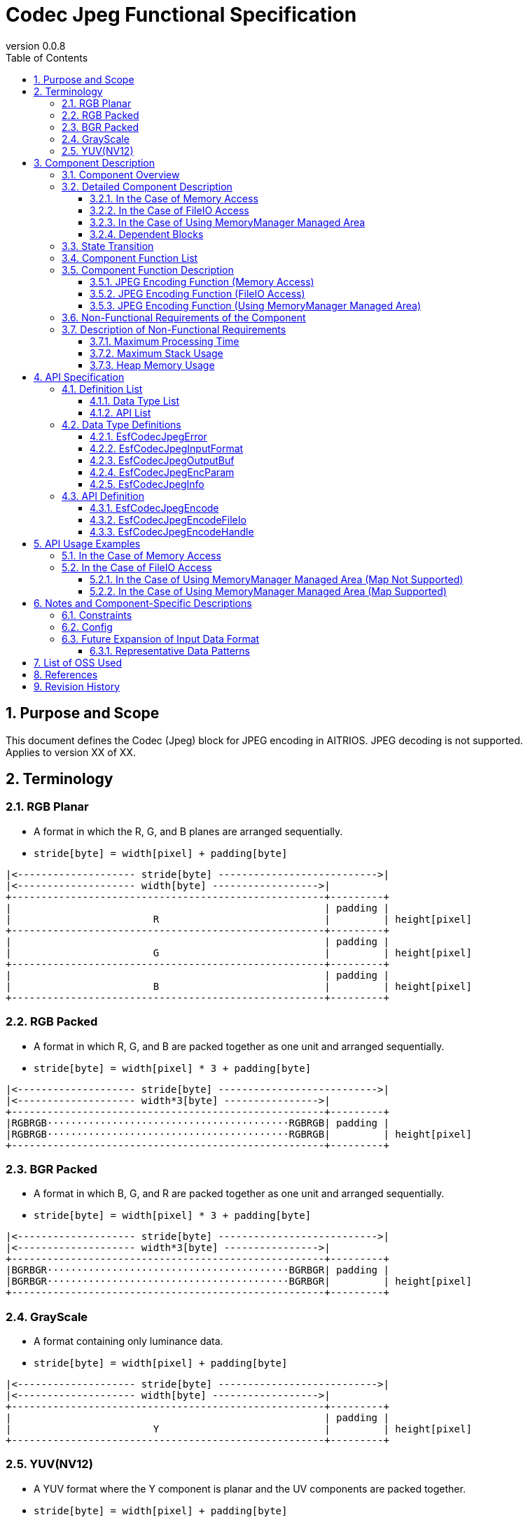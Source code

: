 = Codec Jpeg Functional Specification
:sectnums:
:sectnumlevels: 3
:chapter-label:
:revnumber: 0.0.8
:toc:
:toc-title: Table of Contents
:toclevels: 3
:lang: ja
:xrefstyle: short
:figure-caption: Figure
:table-caption: Table
:section-refsig:
:experimental:
ifdef::env-github[:mermaid_block: source,mermaid,subs="attributes"]
ifndef::env-github[:mermaid_block: mermaid,subs="attributes"]
ifdef::env-github,env-vscode[:mermaid_break: break]
ifndef::env-github,env-vscode[:mermaid_break: opt]
ifdef::env-github,env-vscode[:mermaid_critical: critical]
ifndef::env-github,env-vscode[:mermaid_critical: opt]
ifdef::env-github[:mermaid_br: pass:p[&lt;br&gt;]]
ifndef::env-github[:mermaid_br: pass:p[<br>]]

== Purpose and Scope

This document defines the Codec (Jpeg) block for JPEG encoding in AITRIOS. JPEG decoding is not supported. +
Applies to version XX of XX.

<<<

[#_Terminology]
== Terminology

[#_RGB_Planar]
=== RGB Planar
* A format in which the R, G, and B planes are arranged sequentially.
* ``stride[byte] = width[pixel] + padding[byte]``
....
|<-------------------- stride[byte] --------------------------->|
|<-------------------- width[byte] ------------------>| 
+-----------------------------------------------------+---------+
|                                                     | padding |
|                        R                            |         | height[pixel]
+-----------------------------------------------------+---------+
|                                                     | padding |
|                        G                            |         | height[pixel]
+-----------------------------------------------------+---------+
|                                                     | padding |
|                        B                            |         | height[pixel]
+-----------------------------------------------------+---------+
....

[#_RGB_Packed]
=== RGB Packed
* A format in which R, G, and B are packed together as one unit and arranged sequentially.
* ``stride[byte] = width[pixel] * 3 + padding[byte]``
....
|<-------------------- stride[byte] --------------------------->|
|<-------------------- width*3[byte] ---------------->| 
+-----------------------------------------------------+---------+
|RGBRGB·········································RGBRGB| padding |
|RGBRGB·········································RGBRGB|         | height[pixel]
+-----------------------------------------------------+---------+
....

[#_BGR_Packed]
=== BGR Packed
* A format in which B, G, and R are packed together as one unit and arranged sequentially.
* ``stride[byte] = width[pixel] * 3 + padding[byte]``
....
|<-------------------- stride[byte] --------------------------->|
|<-------------------- width*3[byte] ---------------->| 
+-----------------------------------------------------+---------+
|BGRBGR·········································BGRBGR| padding |
|BGRBGR·········································BGRBGR|         | height[pixel]
+-----------------------------------------------------+---------+
....

[#_GrayScale]
=== GrayScale
* A format containing only luminance data.
* ``stride[byte] = width[pixel] + padding[byte]``
....
|<-------------------- stride[byte] --------------------------->|
|<-------------------- width[byte] ------------------>| 
+-----------------------------------------------------+---------+
|                                                     | padding |
|                        Y                            |         | height[pixel]
+-----------------------------------------------------+---------+
....

[#_YUV(NV12)]
=== YUV(NV12)
* A YUV format where the Y component is planar and the UV components are packed together.
* ``stride[byte] = width[pixel] + padding[byte]``
....
|<-------------------- stride[byte] --------------------------->|
|<-------------------- width[byte] ------------------>| 
+-----------------------------------------------------+---------+
|                                                     | padding |
|                        Y                            |         | height[pixel]
+-----------------------------------------------------+---------+
|UVUVUV·········································UVUVUV| padding | height/2[pixel]
+-----------------------------------------------------+---------+
....

<<<

== Component Description
=== Component Overview
Performs JPEG encoding.

.Overview Diagram

<<<

=== Detailed Component Description

==== In the Case of Memory Access

[{mermaid_block}]
....
graph TB;
    direction LR
    subgraph ESF

        subgraph OSS
            subgraph JpegLib
                hal1[JPEG Encoding]
            end
        end

        subgraph Codec
            hi1[JPEG Encoding Process]
        end
        style Codec fill:#f9f

	end
    subgraph App
        buf[buf: JPEG Registration Buffer]
        mem[JPEG Memory Management]
        buf <---> |Memory Allocation/Deallocation| mem
    end

App ----> |JPEG Encoding Request| hi1
hi1 --> |Register JPEG Data to Buffer<br>JPEG| buf
hi1 ----> |Start JPEG Encoding| OSS
OSS --> |JPEG| hi1

....

==== In the Case of FileIO Access
[{mermaid_block}]
....
graph TB;
    direction LR

    subgraph OSS
        subgraph JpegLib
            hal1[JPEG Encoding]
        end
    end

    subgraph Codec
        hi1[JPEG Encoding Process]
    end
    style Codec fill:#f9f

    subgraph MemoryManager
    end

    subgraph App
    end

App --> |Input FileIO Handle, Output FileIO Handle| Codec
hi1 --> |Input Data| hal1
hal1 --> |JPEG Data| hi1
hi1 --> |Write JPEG Data via FileIO| MemoryManager
MemoryManager --> |Read Input Data via FileIO| hi1

....

==== In the Case of Using MemoryManager Managed Area
[{mermaid_block}]
....
graph TB;
    direction LR

    subgraph OSS
        subgraph JpegLib
            hal1[JPEG Encoding]
        end
    end

    subgraph Codec
        hi1[JPEG Encoding Process]
    end
    style Codec fill:#f9f

    subgraph MemoryManager
    end

    subgraph App
    end

App --> |Input-side MemoryManager Handle, Output-side MemoryManager Handle| Codec
hi1 --> |Input Data| hal1
hal1 --> |JPEG Data| hi1
hi1 --> |Write JPEG Data using Map/FileIO| MemoryManager
MemoryManager --> |Read Input Data using Map/FileIO| hi1
....

==== Dependent Blocks
.Dependent Blocks
[width="100%",options="header"]
|===
|Block Name |Usage |Remarks

|OSS
|JPEG Encoding
|-

|MemoryManager
|FileIO Access
|-

|===

<<<

=== State Transition
Codec_Jpeg does not maintain any internal state.


<<<

=== Component Function List
A list of functions is provided in <<#_TableFunction>>.

[#_TableFunction]
.Function List
[width="100%", cols="30%,55%,15%",options="header"]
|===
|Function Name |Description |Section
|JPEG Encoding Function (Memory Access)
|Generates a JPEG image
|<<#_JPEGエンコード機能（メモリアクセス）>>

|JPEG Encoding Function (FileIO Access)
|Reads input data via FileIO, performs JPEG encoding, and writes the result to the specified destination using FileIO.
|<<#_JPEGエンコード機能（FileIOアクセス）>>

|JPEG Encoding Function (Using MemoryManager Managed Area)
|Reads input data from the area managed by MemoryManager, performs JPEG encoding, and writes the result to the specified managed area.
|<<#_JPEGエンコード機能（MemoryManager管理領域使用）>>

|===

<<<

=== Component Function Description
[#_JPEGエンコード機能（メモリアクセス）]
==== JPEG Encoding Function (Memory Access)
* Function Overview
    ** Performs JPEG encoding and outputs a JPEG image
* Preconditions
    ** None
* Function Details
    ** Performs JPEG encoding on the input data and outputs the JPEG image to the specified buffer.
    ** Supported input formats are listed in <<#_対応入力データ>>
+
[#_対応入力データ]
.Supported Input Formats
[width="100%",options="header"]
|===
|Data Type |Layout |Color Order |Bit Depth |Color Sampling Format |Data Alignment |Endian

|RGB Planar
|Planar
|R→G→B
|8bit
|-
|Byte-aligned per pixel
|Big Endian

|RGB/BGR Packed
|Packed
|R→G→B +
B→G→R
|8bit
|-
|Byte-aligned per pixel
|Big Endian

|GrayScale
|-
|Y only
|8bit
|-
|Byte-aligned per pixel
|Big Endian

|YUV(NV12)
|Y: Planar +
UV: Packed
|Y→U→V
|8bit
|4:2:0
|1-byte alignment per pixel or pack
|Big Endian

|===


[#_JPEGエンコード機能（FileIOアクセス）]
==== JPEG Encoding Function (FileIO Access)
* Function Overview
    ** Reads input data using FileIO, performs JPEG encoding, and writes the result to the specified output destination using FileIO.
* Preconditions
    ** Requires an environment where MemoryManager's FileIO feature is supported.
* Function Details
    ** Reads input data via FileIO, performs JPEG encoding, and writes the result to the specified output destination using FileIO.
    ** Pass the FileIO handle of the MemoryManager. The handle must be in an open state. Passing any non-FileIO handle (e.g., LargeHeap, WasmHeap, DMA memory) will result in an error.
    ** Supported input formats are listed in <<#_対応入力データ>>

[#_JPEGエンコード機能（MemoryManager管理領域使用）]
==== JPEG Encoding Function (Using MemoryManager Managed Area)
* Function Overview
    ** Reads input data from an area managed by MemoryManager, performs JPEG encoding, and writes the result to the specified managed area.
* Preconditions
    ** (When Map is not supported) Must be a device that supports LargeHeap.
* Function Details
    ** The JPEG encoding method differs depending on whether Map functionality is supported:
       *** Map Supported +
        Uses MemoryManager's Map access feature to read input data from the managed area, performs JPEG encoding, and writes the result to the specified managed area.
       *** Map Not Supported +
        Uses MemoryManager's FileIO access feature to read input data from the LargeHeap area, performs JPEG encoding, and writes the result to the specified LargeHeap area.
    ** Pass the handle of the MemoryManager.
    ** (When Map is not supported) Passing any handle other than LargeHeap (e.g., WasmHeap, DMA memory) will result in an error.
    ** Supported input formats are listed in <<#_対応入力データ>>

<<<

=== Non-Functional Requirements of the Component

A list of non-functional requirements is provided in <<#_TableNonFunction>>.

[#_TableNonFunction]
.Non-Functional Requirements List
[width="100%", cols="30%,55%,15%",options="header"]
|===
|Item |Description |Section

|Maximum Processing Time
|128x96 : 15.065ms +
640x480 : 324.059ms
|<<#_最大処理時間>>

|Maximum Stack Usage
|2352 bytes
|<<#_Stack最大使用量>>

|Heap Memory Usage
|128x96 : 24328 bytes +
640x480 : 40774 bytes
|<<#_ヒープメモリ使用量>>

|===

<<<

=== Description of Non-Functional Requirements

[#_最大処理時間]
==== Maximum Processing Time
The measured values for T3S3 at the time of design are shown in <<#_最大処理時間表>>.

[#_最大処理時間表]
.Maximum Processing Time Table
[width="100%",options="header"]
|===
|Image Size |Jpeg Module |OSS (libjpeg) |Total

|128x96
|4.862ms
|10.203ms
|15.065ms

|640x480
|49.432ms
|274.627ms
|324.059ms

|===

[#_Stack最大使用量]
==== Maximum Stack Usage
The measured value for T3S3 at the time of design is 2352 bytes.

[#_ヒープメモリ使用量]
==== Heap Memory Usage
The measured values for T3S3 at the time of design are shown in <<#_ヒープメモリ使用量表>>.

[#_ヒープメモリ使用量表]
.Heap Memory Usage Table
[width="100%",options="header"]
|===
|Image Size |Jpeg Module |OSS (libjpeg) |Total

|128x96
|384 bytes
|23944 bytes
|24328 bytes

|640x480
|1920 bytes
|38854 bytes
|40774 bytes

|===

<<<


== API Specification
=== Definition List
==== Data Type List
A list of data types is provided in <<#_TableDataType>>.

[#_TableDataType]
.Data Type List
[width="100%", cols="30%,55%,15%",options="header"]
|===
|Data Type Name |Description |Section

|EsfCodecJpegError
|An enumeration that defines the execution results of the API.
|<<#_EsfCodecJpegError>>

|EsfCodecJpegInputFormat
|An enumeration that defines the input data formats.
|<<#_EsfCodecJpegInputFormat>>

|EsfCodecJpegOutputBuf
|A structure that defines the output buffer information.
|<<#_EsfCodecJpegOutputBuf>>

|EsfCodecJpegEncParam
|A structure that defines the parameters for JPEG encoding.
|<<#_EsfCodecJpegEncParam>>

|EsfCodecJpegInfo
|A structure that defines the parameters for JPEG encoding.
|<<#_EsfCodecJpegInfo>>

|===

==== API List
A list of APIs is provided in <<#_TableAPI>>.

[#_TableAPI]
.API List
[width="100%", cols="30%,55%,15%",options="header"]
|===
|API Name |Description |Section

|EsfCodecJpegEncode
|Performs JPEG encoding on input data and outputs a JPEG image.
|<<#_EsfCodecJpegEncode>>

|EsfCodecJpegEncodeFileIo
|Reads input data using FileIO, performs JPEG encoding, and writes the result to the specified output destination using FileIO.
|<<#_EsfCodecJpegEncodeFileIo>>

|EsfCodecJpegEncodeHandle
|Reads input data from a MemoryManager-managed area, performs JPEG encoding, and writes the result to the specified managed area.
|<<#_EsfCodecJpegEncodeHandle>>
|===

<<<

=== Data Type Definitions

[#_EsfCodecJpegError]
==== EsfCodecJpegError
An enumeration that defines the execution results of the API.

* *Format*
+
[source, C]
....
typedef enum{
  kJpegSuccess,
  kJpegParamError,
  kJpegOssInternalError,
  kJpegMemAllocError,
  kJpegOtherError,
  kJpegOutputBufferFullError
} EsfCodecJpegError;
....

* *Values*
+
[#_EsfCodecJpegErrorの値の説明]
.Description of EsfCodecJpegError Members
[width="100%", cols="30%,70%",options="header"]
|===
|Member Name |Description

|kJpegSuccess
|No error

|kJpegParamError
|Parameter error

|kJpegOssInternalError
|Internal OSS error

|kJpegMemAllocError
|Memory allocation error

|kJpegOtherError
|Other error

|kJpegOutputBufferFullError
|Output buffer full error

|===


[#_EsfCodecJpegInputFormat]
==== EsfCodecJpegInputFormat
An enumeration that defines input data formats.

* *Format*
+
[source, C]
....
typedef enum{
  kJpegInputRgbPlanar_8,
  kJpegInputRgbPacked_8,
  kJpegInputBgrPacked_8,
  kJpegInputGray_8,
  kJpegInputYuv_8
} EsfCodecJpegInputFormat;
....

* *Values*
+
[#_EsfCodecJpegInputFormatの値の説明]
.Description of EsfCodecJpegInputFormat Members
[width="100%", cols="30%,70%",options="header"]
|===
|Member Name |Description

|kJpegInputRgbPlanar_8
|RGB Planar 8-bit

|kJpegInputRgbPacked_8
|RGB Packed 8-bit

|kJpegInputBgrPacked_8
|BGR Packed 8-bit

|kJpegInputGray_8
|Grayscale 8-bit

|kJpegInputYuv_8
|YUV (NV12) 8-bit

|===


[#_EsfCodecJpegOutputBuf]
==== EsfCodecJpegOutputBuf
A structure that defines the output buffer.

* *Format*
+
[source, C]
....
typedef struct{
  uint64_t output_adr_handle;
  int32_t output_buf_size;
} EsfCodecJpegOutputBuf;
....

* *Values*
+
[#_EsfCodecJpegOutputBufの値の説明]
.Description of EsfCodecJpegOutputBuf Members
[width="100%", cols="30%,70%",options="header"]
|===
|Member Name |Description

|output_adr_handle
|Starting address of the JPEG output destination. Setting to 0 is not allowed.

|output_buf_size
|Output buffer size

|===


[#_EsfCodecJpegEncParam]
==== EsfCodecJpegEncParam
A structure that defines parameters for JPEG encoding.

* *Format*
+
[source, C]
....
typedef struct{
  uint64_t input_adr_handle;
  struct EsfCodecJpegOutputBuf out_buf;
  EsfCodecJpegInputFormat input_fmt;
  int32_t width;
  int32_t height;
  int32_t stride;
  int32_t quality;
} EsfCodecJpegEncParam;
....

* *Values*
+
[#_EsfCodecJpegEncParamの値の説明]
.Description of EsfCodecJpegEncParam Members
[width="100%", cols="30%,70%",options="header"]
|===
|Member Name |Description

|input_adr_handle
|Starting address of the input data. Setting to 0 is not allowed.

|out_buf
|Output buffer information

|input_fmt
|Input data format

|width
|Width of the input image (pixels). Setting to 0 or less is not allowed.

|height
|Height of the input image (pixels). Setting to 0 or less is not allowed.

|stride
|Stride (in bytes) of the input image including padding. Cannot be set to a value smaller than one line of the input image.

|quality
|Image quality (0: low quality ~ 100: high quality)

|===


[#_EsfCodecJpegInfo]
==== EsfCodecJpegInfo
A structure that defines parameters for JPEG encoding.

* *Format*
+
[source, C]
....
typedef struct{
  EsfCodecJpegInputFormat input_fmt;
  int32_t width;
  int32_t height;
  int32_t stride;
  int32_t quality;
} EsfCodecJpegInfo;
....

* *Values*
+
[#_EsfCodecJpegInfoの値の説明]
.Description of EsfCodecJpegInfo Members
[width="100%", cols="30%,70%",options="header"]
|===
|Member Name |Description

|input_fmt
|Input data format

|width
|Width of the input image (pixels). Setting to 0 or less is not allowed.

|height
|Height of the input image (pixels). Setting to 0 or less is not allowed.

|stride
|Stride (in bytes) of the input image including padding. Cannot be set to a value smaller than one line of the input image.

|quality
|Image quality (0: low quality ~ 100: high quality)

|===

<<<

=== API Definition

[#_EsfCodecJpegEncode]
==== EsfCodecJpegEncode
* *Function*
+
Performs JPEG encoding on the input data and outputs a JPEG image.

* *Format* +
+
``** EsfCodecJpegError EsfCodecJpegEncode( const EsfCodecJpegEncParam *enc_param, int32_t *jpeg_size )**``

* *Arguments* +
+
**``[IN] const EsfCodecJpegEncParam *enc_param``**::  
Parameters for JPEG encoding  
**``[OUT] int32_t *jpeg_size``**::  
Size of the output encoded JPEG image

* *Return Value* +
+
Returns one of the values defined in <<#_EsfCodecJpegErrorの値の説明>> depending on the execution result.
+
[#_EsfCodecJpegEncodeの戻り値の説明]
.Description of EsfCodecJpegEncode Return Values
[width="100%", cols="30%,70%",options="header"]
|===
|Return Value |Description

|kJpegSuccess
|Completed successfully

|kJpegParamError
|・`enc_param` is NULL +  
・Invalid value in `enc_param` (see <<#_EsfCodecJpegEncParamの値の説明>> for details) +  
・`jpeg_size` is NULL

|kJpegOssInternalError
|An error occurred inside the OSS

|kJpegMemAllocError
|Memory allocation failed

|kJpegOtherError
|Other error

|kJpegOutputBufferFullError
|Output buffer is full
|===

* *Description* +
** Performs JPEG encoding on the input data and outputs a JPEG image. Applies preprocessing and parameter configuration suitable for the JPEG encoder.  
** For optimal performance, ensure that both the input and output addresses (`enc_param->input_adr_handle`, `enc_param->out_buf.output_adr_handle`) are 4-byte aligned.  
** If not 4-byte aligned, performance may degrade.  
** The caller must allocate an output buffer large enough to contain the encoded JPEG image. If the buffer is insufficient, `kJpegOutputBufferFullError` will be returned.  
** This function can be called concurrently.  
** Thread-safe and task-safe.  
** Non-blocking within the function.


[#_EsfCodecJpegEncodeFileIo]
==== EsfCodecJpegEncodeFileIo
* *Function*
+
Reads input data using FileIO, performs JPEG encoding, and writes the result to the specified output destination using FileIO.

* *Format* +
+
``** EsfCodecJpegError EsfCodecJpegEncodeFileIo(EsfMemoryManagerHandle input_file_handle, EsfMemoryManagerHandle output_file_handle, const EsfCodecJpegInfo *info, int32_t *jpeg_size)**``

* *Arguments* +
+
**``[IN] EsfMemoryManagerHandle input_file_handle``**::  
Input-side FileIO handle of the MemoryManager  
**``[IN] EsfMemoryManagerHandle output_file_handle``**::  
Output-side FileIO handle of the MemoryManager  
**``[IN] const EsfCodecJpegInfo *info``**::  
Parameters for JPEG encoding  
**``[OUT] int32_t *jpeg_size``**::  
Size of the output encoded JPEG image

* *Return Value* +
+
Returns one of the values defined in <<#_EsfCodecJpegErrorの値の説明>> depending on the execution result.
+
[#_EsfCodecJpegEncodeFileIoの戻り値の説明]
.Description of EsfCodecJpegEncodeFileIo Return Values
[width="100%", cols="30%,70%",options="header"]
|===
|Return Value |Description

|kJpegSuccess
|Completed successfully

|kJpegParamError
|・`info` is NULL +  
・Invalid value in `info` (see <<#_EsfCodecJpegInfoの値の説明>> for details) +  
・`jpeg_size` is NULL +  
・`input_file_handle` or `output_file_handle` is not a FileIO handle (e.g., LargeHeap, WasmHeap, DMA memory) +  
・`input_file_handle` or `output_file_handle` is a closed FileIO handle

|kJpegOssInternalError
|An error occurred inside the OSS

|kJpegMemAllocError
|Memory allocation failed

|kJpegOtherError
|Other error

|kJpegOutputBufferFullError
|Output buffer is full
|===

* *Description* +
** Reads input data using FileIO, performs JPEG encoding, and writes the result to the specified output destination using FileIO.  
** `input_file_handle` and `output_file_handle` must be opened using `EsfMemoryManagerFopen()`.  
** The caller must allocate an output buffer large enough to contain the encoded JPEG image. If the buffer is insufficient, `kJpegOutputBufferFullError` will be returned.  
** This function can be called concurrently.  
** Thread-safe and task-safe.  
** Non-blocking within the function.


[#_EsfCodecJpegEncodeHandle]
==== EsfCodecJpegEncodeHandle
* *Function*
+
Reads input data from a MemoryManager-managed area, performs JPEG encoding, and writes the result to the specified managed area.

* *Format* +
+
``** EsfCodecJpegError EsfCodecJpegEncodeHandle(EsfMemoryManagerHandle input_handle, EsfMemoryManagerHandle output_handle, const EsfCodecJpegInfo *info, int32_t *jpeg_size)**``

* *Arguments* +
+
**``[IN] EsfMemoryManagerHandle input_handle``**::  
Input handle of the MemoryManager  
**``[IN] EsfMemoryManagerHandle output_handle``**::  
Output handle of the MemoryManager  
**``[IN] const EsfCodecJpegInfo *info``**::  
Parameters for JPEG encoding  
**``[OUT] int32_t *jpeg_size``**::  
Size of the output encoded JPEG image

* *Return Value* +
+
Returns one of the values defined in <<#_EsfCodecJpegErrorの値の説明>> depending on the execution result.
+
[#_EsfCodecJpegEncodeHandleの戻り値の説明]
.Description of EsfCodecJpegEncodeHandle Return Values
[width="100%", cols="30%,70%",options="header"]
|===
|Return Value |Description

|kJpegSuccess
|Completed successfully

|kJpegParamError
|・`info` is NULL +  
・Invalid value in `info` (see <<#_EsfCodecJpegInfoの値の説明>> for details) +  
・`jpeg_size` is NULL +  
・(When Map is not supported) `input_handle` or `output_handle` is not for LargeHeap (e.g., WasmHeap, DMA memory)

|kJpegOssInternalError
|An error occurred inside the OSS

|kJpegMemAllocError
|Memory allocation failed

|kJpegOtherError
|Other error

|kJpegOutputBufferFullError
|Output buffer is full
|===

* *Description* +
** Reads input data from a MemoryManager-managed area, performs JPEG encoding, and writes the result to the specified managed area.  
** The caller must allocate an output buffer large enough to contain the encoded JPEG image. If the buffer is insufficient, `kJpegOutputBufferFullError` will be returned.  
** This function can be called concurrently.  
** Thread-safe and task-safe.  
** Non-blocking within the function.

<<<

== API Usage Examples

=== In the Case of Memory Access

The following is an example call when the input data is RGB.

[{mermaid_block}]
....
%%{init: {'noteAlign':'left'}}%%
sequenceDiagram
    autonumber
    participant App
    participant jpeg as Codec_Jpeg
    participant OSS

    activate App
    App ->> App: Allocate memory for RGB
    App ->> App: Copy RGB data to memory
    App ->> App: Allocate memory for JPEG output
    App ->> +jpeg: Request to start JPEG encoding
    jpeg ->> +OSS: Perform JPEG encoding
    OSS -->> -jpeg: Encoding complete: JPEG data
    jpeg -->> -App: JPEG image
    App ->> App: Free memory for RGB
    App ->> App: Register JPEG image to buffer
    deactivate App

    Note over App:JPEG image usage process
    activate App
    App ->> App: Free memory for JPEG output
    deactivate App

....

=== In the Case of FileIO Access

The following is an example call when the input data is RGB.

[{mermaid_block}]
....
%%{init: {'noteAlign':'left'}}%%
sequenceDiagram
    autonumber
    participant App
    participant mm as MemoryManager
    participant jpeg as Codec_Jpeg

    App ->> +mm: EsfMemoryManagerAllocate(kEsfMemoryManagerTargetLargeHeap)
    Note over App:Allocate memory for RGB
    mm -->> -App: input_file_handle
    App ->> +mm: EsfMemoryManagerFopen(input_file_handle)
    mm -->> -App: -
    App ->> +mm: EsfMemoryManagerFwrite(input_file_handle, RGB data)
    Note over App:Copy RGB data to memory
    mm -->> -App: -

    App ->> +mm: EsfMemoryManagerAllocate(kEsfMemoryManagerTargetLargeHeap)
    Note over App:Allocate memory for JPEG output
    mm -->> -App: output_file_handle
    App ->> +mm: EsfMemoryManagerFopen(output_file_handle)
    mm -->> -App: -

    App ->> +jpeg: EsfCodecJpegEncodeFileIo(input_file_handle, output_file_handle, encoding parameters, &jpeg_size)
    jpeg -->> -App: JPEG image

    App ->> +mm: EsfMemoryManagerFclose(input_file_handle)
    Note over App:Free memory for RGB
    mm -->> -App: -

    App ->> +mm: EsfMemoryManagerFread(output_file_handle)
    mm -->> -App: -
    Note over App:JPEG image usage process

    App ->> +mm: EsfMemoryManagerFclose(output_file_handle)
    Note over App:Free memory for JPEG output
    mm -->> -App: -

....

==== In the Case of Using MemoryManager Managed Area (Map Not Supported)

The following is an example call when the input data is RGB.

[{mermaid_block}]
....
%%{init: {'noteAlign':'left'}}%%
sequenceDiagram
    autonumber
    participant App
    participant mm as MemoryManager
    participant jpeg as Codec_Jpeg

    App ->> +mm: EsfMemoryManagerAllocate(kEsfMemoryManagerTargetLargeHeap)
    Note over App:Allocate memory for RGB
    mm -->> -App: input_handle
    App ->> +mm: EsfMemoryManagerFopen(input_handle)
    mm -->> -App: -
    App ->> +mm: EsfMemoryManagerFwrite(input_handle, RGB data)
    Note over App:Copy RGB data to memory
    mm -->> -App: -
    App ->> +mm: EsfMemoryManagerFclose(input_handle)
    mm -->> -App: -

    App ->> +mm: EsfMemoryManagerAllocate(kEsfMemoryManagerTargetLargeHeap)
    Note over App:Allocate memory for JPEG output
    mm -->> -App: output_handle

    App ->> +jpeg: EsfCodecJpegEncodeHandle(input_handle, output_handle, encoding parameters, &jpeg_size)
    jpeg -->> -App: JPEG image

    App ->> +mm: EsfMemoryManagerFree(input_handle)
    Note over App:Free memory for RGB
    mm -->> -App: -

    App ->> +mm: EsfMemoryManagerFopen(output_handle)
    mm -->> -App: -
    App ->> +mm: EsfMemoryManagerFread(output_handle)
    mm -->> -App: -
    Note over App:JPEG image usage process

    App ->> +mm: EsfMemoryManagerFclose(output_handle)
    mm -->> -App: -
    App ->> +mm: EsfMemoryManagerFree(output_handle)
    Note over App:Free memory for JPEG output
    mm -->> -App: -

....

==== In the Case of Using MemoryManager Managed Area (Map Supported)

The following is an example call when the input data is RGB.

[{mermaid_block}]
....
%%{init: {'noteAlign':'left'}}%%
sequenceDiagram
    autonumber
    participant App
    participant mm as MemoryManager
    participant jpeg as Codec_Jpeg

    App ->> +mm: EsfMemoryManagerAllocate(kEsfMemoryManagerTargetLargeHeap | kEsfMemoryManagerTargetDma | kEsfMemoryManagerTargetWasmHeap)
    Note over App:Allocate memory for RGB
    mm -->> -App: input_handle
    App ->> +mm: EsfMemoryManagerMap(input_handle,input_buf)
    mm -->> -App: -
    App ->> App: memset(input_buf, RGB data)
    Note over App:Copy RGB data to memory
    App ->> +mm: EsfMemoryManagerUnmap(input_handle,input_buf)
    mm -->> -App: -

    App ->> +mm: EsfMemoryManagerAllocate(kEsfMemoryManagerTargetLargeHeap | kEsfMemoryManagerTargetDma | kEsfMemoryManagerTargetWasmHeap)
    Note over App:Allocate memory for JPEG output
    mm -->> -App: output_handle

    App ->> +jpeg: EsfCodecJpegEncodeHandle(input_handle, output_handle, encoding parameters, &jpeg_size)
    jpeg -->> -App: JPEG image

    App ->> +mm: EsfMemoryManagerMap(output_handle,output_buf)
    mm -->> -App: -
    App ->> App: JPEG image usage process

    App ->> +mm: EsfMemoryManagerFree(input_handle)
    Note over App:Free memory for RGB
    mm -->> -App: -

    App ->> +mm: EsfMemoryManagerUnmap(output_handle,output_buf)
    mm -->> -App: -
    App ->> +mm: EsfMemoryManagerFree(output_handle)
    Note over App:Free memory for JPEG output
    mm -->> -App: -
....

<<<

== Notes and Component-Specific Descriptions

=== Constraints
* Only 8-bit input data is supported (other bit depths will be supported by adding new enum members in the future).
* Initially, only libjpeg is supported. Additional OSS support will be added as needed.

=== Config
[#_Config一覧]
.Config List
[width="100%",options="header"]
|===
|Variable Name |Type |Default Value |File |Description

|CONFIG_EXTERNAL_CODEC_JPEG
|tristate
|``n``
|src/esf/codec/jpeg/Kconfig
|Enables the JPEG module.

|CONFIG_EXTERNAL_CODEC_JPEG_OSS
|choice
|``EXTERNAL_CODEC_JPEG_OSS_LIBJPEG``
|src/lib/lib_jpeg/Kconfig
|Specifies the OSS used for JPEG. You can select ``EXTERNAL_CODEC_JPEG_OSS_LIBJPEG`` (libjpeg) or ``EXTERNAL_CODEC_JPEG_OSS_LIBJPEG_TURBO`` (libjpeg-turbo [not supported]).

|CONFIG_EXTERNAL_CODEC_JPEG_FILE_IO_WRITE_BUFFER_SIZE
|int
|``4096``
|src/esf/codec/jpeg/Kconfig
|Buffer size (in bytes) temporarily allocated internally during EsfCodecJpegEncodeFileIo() execution for writing the JPEG image. FileIO access is performed in this buffer size unit.

|===

=== Future Expansion of Input Data Format
Considerations for future expansion. If the number of supported patterns increases, consider modularizing the data conversion portion. Input data formats can vary greatly based on the following elements:

* Data Type  
** RGB data, Grayscale, YUV, etc.  
* Data Packing  
** For example, RGB data where RGB values for one pixel are stored together; YUV may have UV components packed together  
* Color Order  
** The order of colors in RGB or YUV data (e.g., R→G→B, B→G→R)  
* Bit Depth  
** Bits per color channel per pixel (8, 10, 12, 14, 16 bits, etc.)  
* Color Sampling Format  
** Indicates the ratio of color data for chroma subsampling (e.g., 4:4:4, 4:2:2, 4:1:1, 4:2:0)  
* Data Alignment  
** When bit depth is not 8/16 bits, alignment by unit may be required: packed per pixel, line, or planar  
* Endianness  
** Typically either little-endian or big-endian  

==== Representative Data Patterns
* For RGB data: Planar and Packed formats, with R→G→B or B→G→R ordering  
* For YUV data:  

** 4:4:4  
*** I444  
+
....
YY・・・・
YY・・・・
UU・・・・
UU・・・・
VV・・・・
VV・・・・
....

*** IYU2  
+
....
UYVYUYVY・・・・・
UYVYUYVY・・・・・
....

** 4:2:2  
*** I422  
+
....
YYYY・・・・・
YYYY・・・・・
UU・・・・
UU・・・・
VV・・・・
VV・・・・
....

*** YUY2  
+
....
YUYVYUYV・・・・
YUYVYUYV・・・・
....

*** UYVY  
+
....
UYVYUYVY・・・・
UYVYUYVY・・・・
....

** 4:2:0  
*** I420  
+
....
YYYY・・・・・
YYYY・・・・・
UU・・・・・
VV・・・・
....

*** YV12  
+
....
YYYY・・・・・
YYYY・・・・・
VV・・・
UU・・・
....

*** 420Planar  
+
....
YY・・・・
YY・・・・
U・・・・
V・・・・
....

*** NV12  
+
....
YY・・・・
YY・・・・
UVUV・・・
....

*** NV21  
+
....
YY・・・・
YY・・・・
VUVU・・・
....

<<<

== List of OSS Used

* libjpeg  
** License: IJG License  
** Version: 9f (as of 2024/2/6)

* libjpeg-turbo  
** Licenses: IJG License, BSD License  
** Version: 3.0.2 (as of 2024/2/6)  
*** SIMD enabled

* Common Notes for libjpeg and libjpeg-turbo  
** Currently fixed to 8-bit depth. Can support up to 12-bit by modifying `BITS_IN_JSAMPLE` in jmorecfg.h. Big-endian format is required. Bit depth can be set via the `data_precision` parameter.  
** JPEG encoding parameters are fixed as follows (to be extended if needed by adding parameters to EsfCodecJpegEncode()):  
*** DCT algorithm: prioritize speed  
*** Downsampling: none  

<<<

== References

<<<

== Revision History
[width="100%", cols="20%,80%",options="header"]
|===
|Version |Changes

|v0.0.1
|Initial release

|v0.0.2
|Updates +
・Moved format descriptions from <<#_対応入力データ>> to <<#_用語>> +
・Corrected type definitions +
　・ EsfSlJpegError → EsfCodecJpegError +
　・ EsfSlJpegInputFormat → EsfCodecJpegInputFormat +
　・ EsfSlCodecJpegEncode → EsfCodecJpegEncode +
Additions +
・Added support for stride +
・Added <<#_Config一覧>>

|v0.0.3
|Replaced SSF with ESF +
Added ``kJpegOutputBufferFullError`` to <<#_EsfCodecJpegError>> +
Added ``kJpegOutputBufferFullError`` to return values of <<#_EsfCodecJpegEncode>> +
Updated explanation for JPEG output buffer in <<#_EsfCodecJpegEncode>>

|v0.0.4
|Removed test-related Config descriptions +
・CONFIG_EXTERNAL_CODEC_JPEG_BUILTIN_APP +
・CONFIG_EXTERNAL_CODEC_JPEG_PROGNAME +
・CONFIG_EXTERNAL_CODEC_JPEG_PRIORITY +
・CONFIG_EXTERNAL_CODEC_JPEG_STACKSIZE

|v0.0.5
|Added support for FileIO

|v0.0.6
|Restored non-blocking behavior due to UtilityLog spec change

|v0.0.7
|Added JPEG encoding function (using LargeHeap area)

|v0.0.8
|Revised Map support behavior for ``EsfCodecJpegEncodeHandle``

|===
